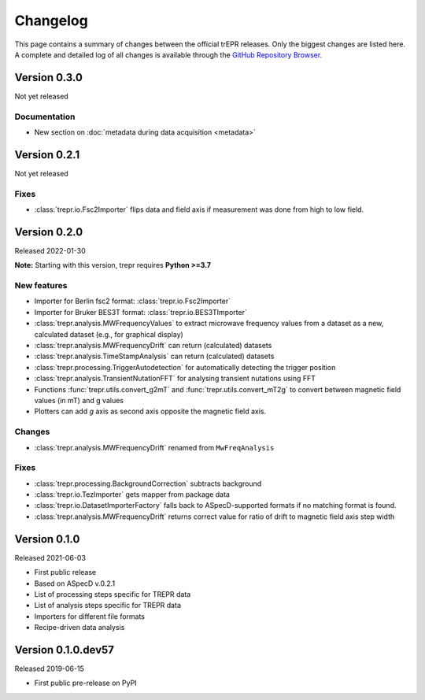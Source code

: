 =========
Changelog
=========

This page contains a summary of changes between the official trEPR releases. Only the biggest changes are listed here. A complete and detailed log of all changes is available through the `GitHub Repository Browser <https://github.com/tillbiskup/trepr/commits/master>`_.


Version 0.3.0
=============

Not yet released

Documentation
-------------

* New section on :doc:`metadata during data acquisition <metadata>`


Version 0.2.1
=============

Not yet released

Fixes
-----

* :class:`trepr.io.Fsc2Importer` flips data and field axis if measurement was done from high to low field.


Version 0.2.0
=============

Released 2022-01-30

**Note:** Starting with this version, trepr requires **Python >=3.7**


New features
------------

* Importer for Berlin fsc2 format: :class:`trepr.io.Fsc2Importer`
* Importer for Bruker BES3T format: :class:`trepr.io.BES3TImporter`
* :class:`trepr.analysis.MWFrequencyValues` to extract microwave frequency values from a dataset as a new, calculated dataset (e.g., for graphical display)
* :class:`trepr.analysis.MWFrequencyDrift` can return (calculated) datasets
* :class:`trepr.analysis.TimeStampAnalysis` can return (calculated) datasets
* :class:`trepr.processing.TriggerAutodetection` for automatically detecting the trigger position
* :class:`trepr.analysis.TransientNutationFFT` for analysing transient nutations using FFT
* Functions :func:`trepr.utils.convert_g2mT` and :func:`trepr.utils.convert_mT2g` to convert between magnetic field values (in mT) and g values
* Plotters can add *g* axis as second axis opposite the magnetic field axis.


Changes
-------

* :class:`trepr.analysis.MWFrequencyDrift` renamed from ``MwFreqAnalysis``


Fixes
-----

* :class:`trepr.processing.BackgroundCorrection` subtracts background
* :class:`trepr.io.TezImporter` gets mapper from package data
* :class:`trepr.io.DatasetImporterFactory` falls back to ASpecD-supported formats if no matching format is found.
* :class:`trepr.analysis.MWFrequencyDrift` returns correct value for ratio of drift to magnetic field axis step width


Version 0.1.0
=============

Released 2021-06-03

* First public release
* Based on ASpecD v.0.2.1
* List of processing steps specific for TREPR data
* List of analysis steps specific for TREPR data
* Importers for different file formats
* Recipe-driven data analysis


Version 0.1.0.dev57
===================

Released 2019-06-15

* First public pre-release on PyPI